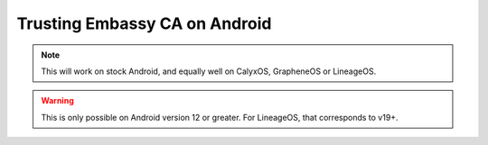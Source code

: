 .. _lan-android:

==============================
Trusting Embassy CA on Android
==============================

.. note:: This will work on stock Android, and equally well on CalyxOS, GrapheneOS or LineageOS.

.. warning:: This is only possible on Android version 12 or greater.  For LineageOS, that corresponds to v19+.

.. tabs::

    .. group-tab:: Android v12

        Tap **Settings > Security > Advanced > Encryption and Credentials > Install from Storage** and select your "Embassy Local Root CA" certificate.

        .. figure:: /_static/images/ssl/android/droidLAN0.png
            :width: 30%
            :alt: Install certificate

    .. group-tab:: Android v13+

        Tap **Settings > Security > More security settings > Encryption & credentials > Install a certificate > CA Certificate > Install Anyway** and select your "Embassy Local Root CA" certificate.

        .. figure:: /_static/images/ssl/android/droidLAN2.png
            :width: 30%
            :alt: Install certificate
